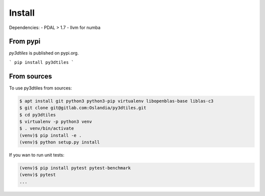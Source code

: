 Install
-------

Dependencies:
- PDAL > 1.7
- llvm for numba

From pypi
~~~~~~~~~~~~

`py3dtiles` is published on pypi.org.

```
pip install py3dtiles
```



From sources
~~~~~~~~~~~~

To use py3dtiles from sources:

.. code-block:: shell

    $ apt install git python3 python3-pip virtualenv libopenblas-base liblas-c3
    $ git clone git@gitlab.com:Oslandia/py3dtiles.git
    $ cd py3dtiles
    $ virtualenv -p python3 venv
    $ . venv/bin/activate
    (venv)$ pip install -e .
    (venv)$ python setup.py install

If you wan to run unit tests:

.. code-block:: shell

    (venv)$ pip install pytest pytest-benchmark
    (venv)$ pytest
    ...
